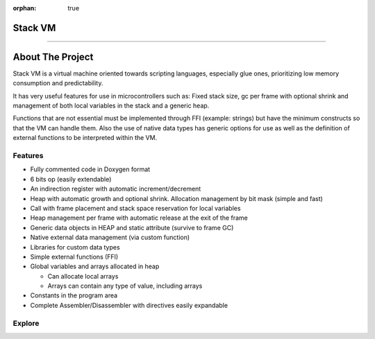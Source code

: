 :orphan: true

.. meta::
   :description: Generic Stack VM for Scripting Languages.
   :twitter:description: Generic Stack VM for Scripting Languages.

Stack VM
========================================

.. rst-class:: lead

   Generic Stack VM for Scripting Languages.

----

About The Project
=================

.. rst-class:: lead

Stack VM is a virtual machine oriented towards scripting languages, especially glue ones, prioritizing low memory consumption and predictability.

It has very useful features for use in microcontrollers such as: Fixed stack size, gc per frame with optional shrink and management of both local variables in the stack and a generic heap.

Functions that are not essential must be implemented through FFI (example: strings) but have the minimum constructs so that the VM can handle them.
Also the use of native data types has generic options for use as well as the definition of external functions to be interpreted within the VM.

Features
--------
* Fully commented code in Doxygen format
* 6 bits op (easily extendable)
* An indirection register with automatic increment/decrement
* Heap with automatic growth and optional shrink. Allocation management by bit mask (simple and fast)
* Call with frame placement and stack space reservation for local variables
* Heap management per frame with automatic release at the exit of the frame
* Generic data objects in HEAP and static attribute (survive to frame GC)
* Native external data management (via custom function)
* Libraries for custom data types
* Simple external functions (FFI)
* Global variables and arrays allocated in heap

  * Can allocate local arrays
  * Arrays can contain any type of value, including arrays
  
* Constants in the program area
* Complete Assembler/Disassembler with directives easily expandable

Explore
-------

.. tab-set::

 .. tab-item:: Use

      .. toctree::
         :caption: Use
         :titlesonly:

         use/customize/index
         use/embed/index
         use/data_types/index
         use/ffi/index 
         use/libraries/index

 .. tab-item:: Assembler / Disassembler

      .. toctree::
         :caption: Assembler / Disassembler
         :titlesonly:

         assembler/index
         disassembler/index
         
 .. tab-item:: Internals

      .. toctree::
         :caption: Internals
         :titlesonly:

         internals/architecture/index
         internals/opcodes/index
         internals/api/index
      
 .. tab-item:: Utilities

      .. toctree::
         :caption: Utilities
         :titlesonly:

         utilities/ffi/index
         utilities/library/index
         